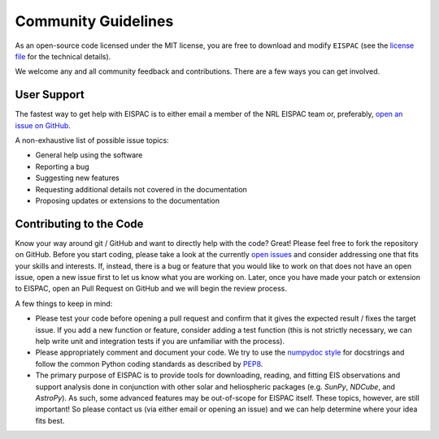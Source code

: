 Community Guidelines
====================

As an open-source code licensed under the MIT license, you are free to download
and modify ``EISPAC`` (see the `license file <https://github.com/USNavalResearchLaboratory/eispac/blob/main/LICENSE.txt>`_
for the technical details).

We welcome any and all community feedback and contributions. There are a few ways
you can get involved.

.. _sec-support:

User Support
------------

The fastest way to get help with EISPAC is to either email a member of
the NRL EISPAC team or, preferably,
`open an issue on GitHub <https://github.com/USNavalResearchLaboratory/eispac/issues>`_.

A non-exhaustive list of possible issue topics:

- General help using the software

- Reporting a bug

- Suggesting new features

- Requesting additional details not covered in the documentation

- Proposing updates or extensions to the documentation

.. _sec-contribute:

Contributing to the Code
------------------------

Know your way around git / GitHub and want to directly help with the code? Great!
Please feel free to fork the repository on GitHub. Before you start coding,
please take a look at the currently `open issues <https://github.com/USNavalResearchLaboratory/eispac/issues>`_
and consider addressing one that fits your skills and interests. If, instead,
there is a bug or feature that you would like to work on that does not have an
open issue, open a new issue first to let us know what you are working on.
Later, once you have made your patch or extension to EISPAC, open an Pull Request
on GitHub and we will begin the review process.

A few things to keep in mind:

- Please test your code before opening a pull request and confirm that it gives
  the expected result / fixes the target issue. If you add a new function or
  feature, consider adding a test function (this is not strictly necessary, we
  can help write unit and integration tests if you are unfamiliar with the
  process).

- Please appropriately comment and document your code. We try to use the
  `numpydoc style <https://numpydoc.readthedocs.io/en/latest/format.html#docstring-standard>`_
  for docstrings and follow the common Python coding standards as described by
  `PEP8 <https://peps.python.org/pep-0008/>`_.

- The primary purpose of EISPAC is to provide tools for downloading, reading,
  and fitting EIS observations and support analysis done in conjunction with
  other solar and heliospheric packages (e.g. `SunPy`, `NDCube`, and `AstroPy`).
  As such, some advanced features may be out-of-scope for EISPAC itself. These
  topics, however, are still important! So please contact us (via either email
  or opening an issue) and we can help determine where your idea fits best.
